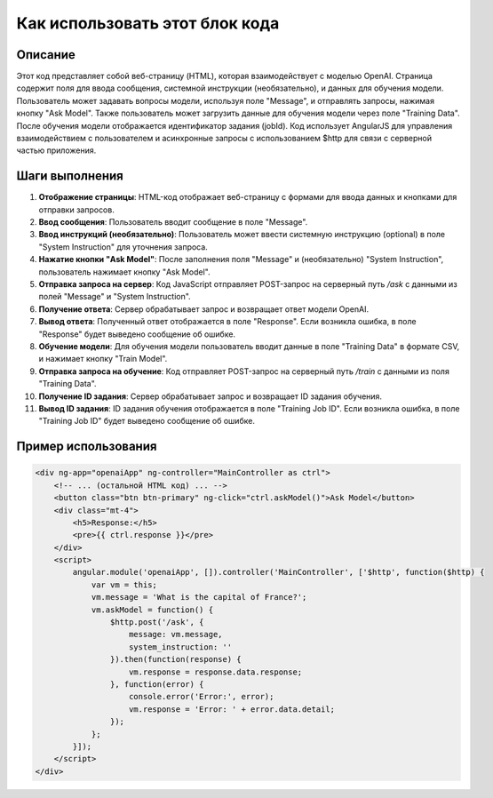 Как использовать этот блок кода
=========================================================================================

Описание
-------------------------
Этот код представляет собой веб-страницу (HTML), которая взаимодействует с моделью OpenAI.  Страница содержит поля для ввода сообщения, системной инструкции (необязательно), и данных для обучения модели.  Пользователь может задавать вопросы модели, используя поле "Message", и отправлять запросы, нажимая кнопку "Ask Model".  Также пользователь может загрузить данные для обучения модели через поле "Training Data".  После обучения модели отображается идентификатор задания (jobId). Код использует AngularJS для управления взаимодействием с пользователем и асинхронные запросы с использованием $http для связи с серверной частью приложения.

Шаги выполнения
-------------------------
1. **Отображение страницы**:  HTML-код отображает веб-страницу с формами для ввода данных и кнопками для отправки запросов.  
2. **Ввод сообщения**: Пользователь вводит сообщение в поле "Message".
3. **Ввод инструкций (необязательно)**: Пользователь может ввести системную инструкцию (optional) в поле "System Instruction"  для уточнения запроса.
4. **Нажатие кнопки "Ask Model"**: После заполнения поля "Message" и (необязательно) "System Instruction", пользователь нажимает кнопку "Ask Model".
5. **Отправка запроса на сервер**:  Код JavaScript отправляет POST-запрос на серверный путь `/ask` с данными из полей "Message" и "System Instruction".
6. **Получение ответа**: Сервер обрабатывает запрос и возвращает ответ модели OpenAI.
7. **Вывод ответа**: Полученный ответ отображается в поле "Response". Если возникла ошибка, в поле "Response" будет выведено сообщение об ошибке.
8. **Обучение модели**: Для обучения модели пользователь вводит данные в поле "Training Data" в формате CSV, и нажимает кнопку "Train Model".
9. **Отправка запроса на обучение**: Код отправляет POST-запрос на серверный путь `/train` с данными из поля "Training Data".
10. **Получение ID задания**: Сервер обрабатывает запрос и возвращает ID задания обучения.
11. **Вывод ID задания**: ID задания обучения отображается в поле "Training Job ID".  Если возникла ошибка, в поле "Training Job ID" будет выведено сообщение об ошибке.


Пример использования
-------------------------
.. code-block:: html+javascript
    
    <div ng-app="openaiApp" ng-controller="MainController as ctrl">
        <!-- ... (остальной HTML код) ... -->
        <button class="btn btn-primary" ng-click="ctrl.askModel()">Ask Model</button>
        <div class="mt-4">
            <h5>Response:</h5>
            <pre>{{ ctrl.response }}</pre>
        </div>
        <script>
            angular.module('openaiApp', []).controller('MainController', ['$http', function($http) {
                var vm = this;
                vm.message = 'What is the capital of France?';
                vm.askModel = function() {
                    $http.post('/ask', {
                        message: vm.message,
                        system_instruction: ''
                    }).then(function(response) {
                        vm.response = response.data.response;
                    }, function(error) {
                        console.error('Error:', error);
                        vm.response = 'Error: ' + error.data.detail;
                    });
                };
            }]);
        </script>
    </div>